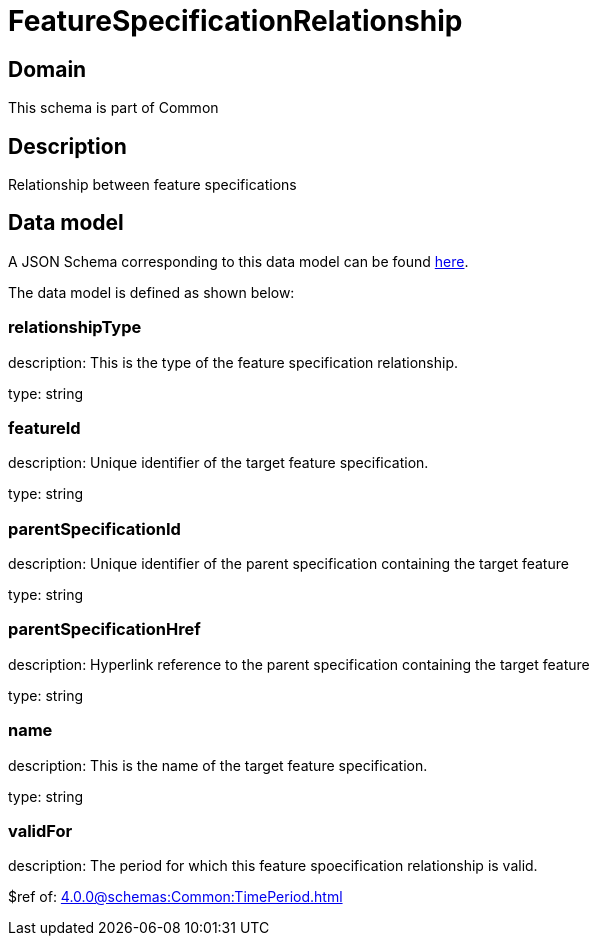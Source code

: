 = FeatureSpecificationRelationship

[#domain]
== Domain

This schema is part of Common

[#description]
== Description

Relationship between feature specifications


[#data_model]
== Data model

A JSON Schema corresponding to this data model can be found https://tmforum.org[here].

The data model is defined as shown below:


=== relationshipType
description: This is the type of the feature specification relationship.

type: string


=== featureId
description: Unique identifier of the target feature specification.

type: string


=== parentSpecificationId
description: Unique identifier of the parent specification containing the target feature

type: string


=== parentSpecificationHref
description: Hyperlink reference to the parent specification containing the target feature

type: string


=== name
description: This is the name of the target feature specification.

type: string


=== validFor
description: The period for which this feature spoecification relationship is valid.

$ref of: xref:4.0.0@schemas:Common:TimePeriod.adoc[]

